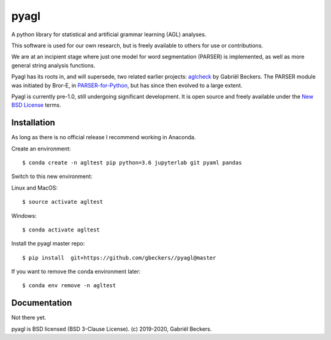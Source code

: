 pyagl
=====

A python library for statistical and artificial grammar learning (AGL)
analyses.

This software is used for our own research, but is freely available to
others for use or contributions.

We are at an incipient stage where just one model for word segmentation
(PARSER) is implemented, as well as more general string analysis functions.

Pyagl has its roots in, and will supersede, two related earlier projects:
`aglcheck <https://github.com/gjlbeckers-uu/aglcheck>`__ by Gabriël Beckers.
The PARSER module was initiated by Bror-E, in `PARSER-for-Python
<https://github.com/Bror-E/PARSER-for-Python>`__, but has since then evolved
to a large extent.

Pyagl is currently pre-1.0, still undergoing significant development. It is
open source and freely available under the
`New BSD License <https://opensource.org/licenses/BSD-3-Clause>`__ terms.


Installation
------------

As long as there is no official release I recommend working in Anaconda.

Create an environment::

    $ conda create -n agltest pip python=3.6 jupyterlab git pyaml pandas

Switch to this new environment:

Linux and MacOS::

    $ source activate agltest

Windows::

    $ conda activate agltest

Install the pyagl master repo::

    $ pip install  git+https://github.com/gbeckers//pyagl@master


If you want to remove the conda environment later::

    $ conda env remove -n agltest


Documentation
-------------

Not there yet.


pyagl is BSD licensed (BSD 3-Clause License). (c) 2019-2020, Gabriël Beckers.
